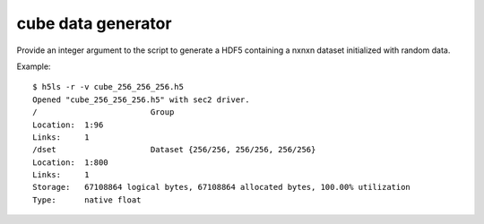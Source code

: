cube data generator
------------------

Provide an integer argument to the script to generate a HDF5 containing a nxnxn dataset initialized with random data.

Example: 

::

	$ h5ls -r -v cube_256_256_256.h5
	Opened "cube_256_256_256.h5" with sec2 driver.
	/                        Group
    	Location:  1:96
    	Links:     1
	/dset                    Dataset {256/256, 256/256, 256/256}
    	Location:  1:800
    	Links:     1
    	Storage:   67108864 logical bytes, 67108864 allocated bytes, 100.00% utilization
    	Type:      native float
